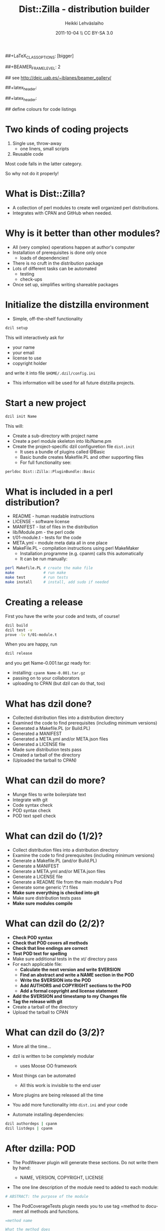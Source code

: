 #+TITLE: Dist::Zilla - distribution builder
#+AUTHOR: Heikki Lehv\auml{}slaiho
#+EMAIL:     heikki.lehvaslaiho@kaust.edu.sa
#+DATE:      2011-10-04 \\ CC BY-SA 3.0
#+DESCRIPTION:
#+KEYWORDS: UNIX, LINUX , CLI, history, summary, command line  
#+LANGUAGE:  en
#+OPTIONS:   H:3 num:t toc:nil \n:nil @:t ::t |:t ^:t -:t f:t *:t <:t
#+OPTIONS:   TeX:t LaTeX:t skip:nil d:nil todo:t pri:nil tags:not-in-toc
#+INFOJS_OPT: view:nil toc:nil ltoc:t mouse:underline buttons:0 path:http://orgmode.org/org-info.js
#+EXPORT_SELECT_TAGS: export
#+EXPORT_EXCLUDE_TAGS: noexport
#+LINK_UP:   
#+LINK_HOME: 
#+XSLT:

#+startup: beamer
#+LaTeX_CLASS: beamer
##+LaTeX_CLASS_OPTIONS: [bigger]

##+BEAMER_FRAME_LEVEL: 2

#+COLUMNS: %40ITEM %10BEAMER_env(Env) %9BEAMER_envargs(Env Args) %4BEAMER_col(Col) %10BEAMER_extra(Extra)

# TOC slide before every section
#+latex_header: \AtBeginSection[]{\begin{frame}<beamer>\frametitle{Topic}\tableofcontents[currentsection]\end{frame}}

## see http://deic.uab.es/~iblanes/beamer_gallery/

##+latex_header: \mode<beamer>{\usetheme{Madrid}}
#+latex_header: \mode<beamer>{\usetheme{Antibes}}
##+latex_header: \mode<beamer>{\usecolortheme{wolverine}}
#+latex_header: \mode<beamer>{\usecolortheme{beaver}}
#+latex_header: \mode<beamer>{\usefonttheme{structurebold}}

#+latex_header: \logo{\includegraphics[width=1cm,height=1cm,keepaspectratio]{img/logo-kaust}}

## define colours for code listings
\definecolor{keywords}{RGB}{255,0,90}
\definecolor{comments}{RGB}{60,179,113}
\definecolor{fore}{RGB}{249,242,215}
\definecolor{back}{RGB}{51,51,51}
\lstset{
  basicstyle=\color{fore},
  keywordstyle=\color{keywords},
  commentstyle=\color{comments},
  backgroundcolor=\color{back}
}


* Two kinds of coding projects

1. Single use, throw-away
   - one liners, small scripts
2. Reusable code

Most code falls in the latter category.

So why not do it properly!

* What is Dist::Zilla?

- A collection of perl modules to create well organized perl
  distributions.
- Integrates with CPAN and GitHub when needed.

* Why is it better than other modules?

- All (very complex) operations happen at author's computer
- Installation of prerequisites is done only once
  - loads of dependencies!
- There is no cruft in the distribution package
- Lots of different tasks can be automated
  - testing
  - check-ups
- Once set up, simplifies writing shareable packages


* Initialize the distzilla environment

- Simple, off-the-shelf functionality

#+begin_src sh
 dzil setup
#+end_src

This will interactively ask for 

  - your name
  - your email
  - license to use
  - copyright holder

and write it into file \texttt{\$HOME/.dzil/config.ini}

- This information will be used for all future distzilla projects.

* Start a new project

#+begin_src sh
  dzil init Name
#+end_src

This will:

- Create a sub-directory with project name
- Create a perl module skeleton into lib/Name.pm
- Create the project-specific dzil configuretion file
  \texttt{dist.init} 
  - It uses a bundle of plugins called @Basic
  - Basic bundle creates Makefile.PL and other supporting files
  - For full functionality see:
#+BEGIN_SRC sh
  perldoc Dist::Zilla::PluginBundle::Basic
#+END_SRC

* What is included in a perl distribution?

- README - human readable instructions
- LICENSE - software license
- MANIFEST - list of files in the distribution
- lib/Module.pm - the perl code
- t/01-module.t - tests for the code
- META.yml - module meta data all in one place
- MakeFile.PL - compilation instructions using perl MakeMaker
  - Installation programme (e.g. cpanm) calls this automatically
  - It can be run manually:

#+BEGIN_SRC sh
perl Makefile.PL # create the make file
make             # run make
make test        # run tests
make install     # install, add sudo if needed
#+END_SRC

* Creating a release

First you have the write your code and tests, of course!

#+BEGIN_SRC sh
  dzil build
  dzil test -v
  prove -lv t/01-module.t
#+END_SRC

When you are happy, run

#+BEGIN_SRC sh
  dzil release
#+END_SRC

and you get Name-0.001.tar.gz ready for:

- installing: \texttt{cpanm Name-0.001.tar.gz}
- passing on to your collaborators
- uploading to CPAN (but dzil can do that, too)

* What has dzil done?

- Collected distribution files into a distribution directory
- Examined the code to find prerequisites (including minimum versions)
- Generated a Makefile.PL (or Build.PL)
- Generated a MANIFEST
- Generated a META.yml and/or META.json files
- Generated a LICENSE file
- Made sure distribution tests pass
- Created a tarball of the directory
- (Uploaded the tarball to CPAN)

* What can dzil do more?

- Munge files to write boilerplate text
- Integrate with git
- Code syntax check
- POD syntax check 
- POD text spell check

* What can dzil do (1/2)?

- Collect distribution files into a distribution directory
- Examine the code to find prerequisites (including minimum versions)
- Generate a Makefile.PL (and/or Build.PL)
- Generate a MANIFEST
- Generate a META.yml and/or META.json files
- Generate a LICENSE file
- Generate a README file from the main module's Pod
- Generate some generic \*.t files
- *Make sure everything is checked into git*
- Make sure distribution tests pass
- *Make sure modules compile*

* What can dzil do (2/2)?

- *Check POD syntax*
- *Check that POD covers all methods*
- *Check that line endings are correct*
- *Test POD text for spelling*
- Make sure additional tests in the xt/ directory pass
- For each applicable file:
  - *Calculate the next version and write $VERSION*
  - *Find an abstract and write a NAME section in the POD*
  - *Write the $VERSION into the POD*
  - *Add AUTHORS and COPYRIGHT sections to the POD*
  - *Add a formal copyright and license statement*
- *Add the $VERSION and timestamp to my Changes file*
- *Tag the release with git*
- Create a tarball of the directory
- Upload the tarball to CPAN


* What can dzil do (3/2)?

- More all the time...

- dzil is written to be completely modular
  - uses Moose OO framework
- Most things can be automated
  - All this work is invisible to the end user
- More plugins are being released all the time
- You add more functionality into \texttt{dist.ini} and your code
- Automate installing dependencies:

#+BEGIN_SRC sh
  dzil authordeps | cpanm
  dzil listdeps | cpanm
#+END_SRC

* After dzilla: POD

- The PodWeaver plugin will generate these sections. Do not write them
  by hand:

  - NAME, VERSION, COPYRIGHT, LICENSE

- The one line description of the module need to added to each module:

#+BEGIN_SRC perl
  # ABSTRACT: the purpose of the module
#+END_SRC


- The PodCoverageTests plugin needs you to use tag =method to document
  all methods and functions.

#+BEGIN_SRC perl
=method name

What the method does
 
#+END_SRC

* After dzilla: scripts

- To install scripts automatically, enable plugin ExecDir. All scripts
  in the \texttt{bin} subdirectory will be installed

  - Put all other scripts in an other directory, e.g. \texttt{scripts}

- dzilla is geared for modules. You need to have these:

#+BEGIN_SRC perl

# ABSTRACT: the purpose of the script
# PODNAME: test.pl

package main;

#+END_SRC

* After dzilla: accessing $VERSION from scripts

- If you write code that uses $VERSION that will be added by zdilla,
  you need to do extra work. E.g.:

#+BEGIN_SRC perl
if ($opt_v) { # from Getopt::Std
    no strict; no warnings;
    print "$0 v. $VERSION\n";
    exit 0;
}
#+END_SRC


* dzil has minting profiles

- Combinations of plugins can be pre-determined
- File skeletons can be written into \texttt{\$HOME/.dzil}:

#+BEGIN_SRC sh
├── config.ini
└── profiles/
    └── default/
        ├── Module.pm
        ├── plugins.ini
        ├── profile.ini
        └── skel/
            ├── .gitignore
            ├── MANIFEST.SKIP
            ├── perlcritic.rc
            └── weaver.ini
#+END_SRC

* Multiple minting profiles


- \texttt{\$HOME/.dzil/profiles} can contain more than one directory:
- You can have a minting profile for every need:

#+BEGIN_SRC sh
dzil new My::Module
dzil new -p default My::Module  # same as above
dzil new research Res::Module
#+END_SRC

- Editing has to be done by hand
- Minting profiles can be uploaded to CPAN and installed from there.

* Getting started with minting profiles

- Creates a default profile that can do everything above
- Make sure cpanm is installed

#+BEGIN_SRC sh
  cd ; tar zxvf dzil-heikki.tar.gz
  ~/.dzil/bin/dzil-update.pl
  dzil setup
#+END_SRC

- Test the setup:

#+BEGIN_SRC sh
  dzil new Hello
  cd Hello
  dzil test --release --author
#+END_SRC

- Now start adding tests, code and documentation
